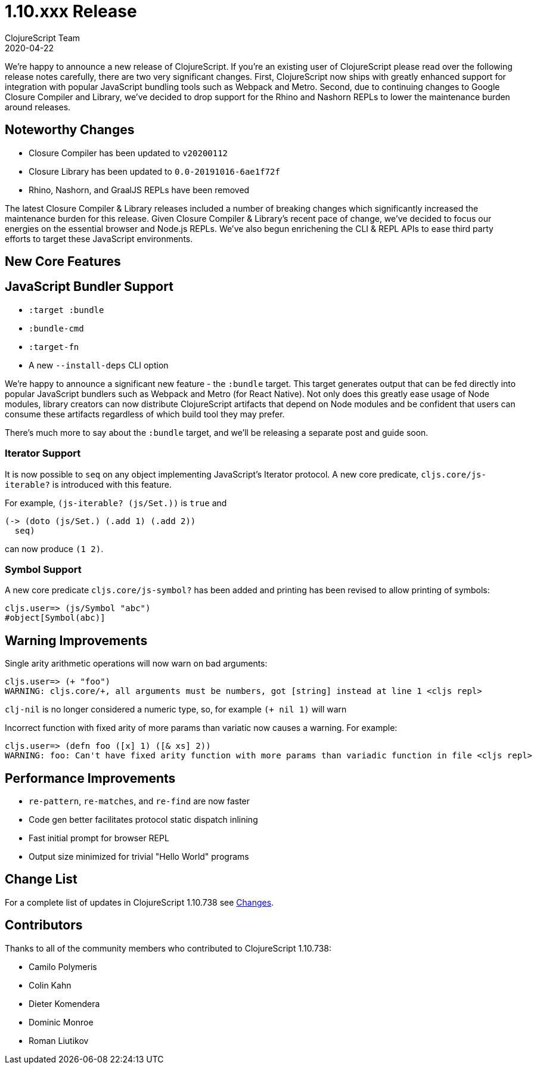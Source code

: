 = 1.10.xxx Release
ClojureScript Team
2020-04-22
:jbake-type: post

ifdef::env-github,env-browser[:outfilesuffix: .adoc]

We're happy to announce a new release of ClojureScript. If you're an existing
user of ClojureScript please read over the following release notes carefully,
there are two very significant changes. First, ClojureScript now ships with
greatly enhanced support for integration with popular JavaScript bundling tools
such as Webpack and Metro. Second, due to continuing changes to Google Closure
Compiler and Library, we've decided to drop support for the Rhino and Nashorn
REPLs to lower the maintenance burden around releases.

## Noteworthy Changes

* Closure Compiler has been updated to `v20200112`
* Closure Library has been updated to `0.0-20191016-6ae1f72f`
* Rhino, Nashorn, and GraalJS REPLs have been removed

The latest Closure Compiler & Library releases included a number of breaking
changes which significantly increased the maintenance burden for this release.
Given Closure Compiler & Library's recent pace of change, we've decided to focus
our energies on the essential browser and Node.js REPLs. We've also begun
enrichening the CLI & REPL APIs to ease third party efforts to target these
JavaScript environments.

## New Core Features

## JavaScript Bundler Support

* `:target :bundle`
* `:bundle-cmd`
* `:target-fn`
* A new `--install-deps` CLI option

We're happy to announce a significant new feature - the `:bundle` target. This
target generates output that can be fed directly into popular JavaScript
bundlers such as Webpack and Metro (for React Native). Not only does this
greatly ease usage of Node modules, library creators can now distribute
ClojureScript artifacts that depend on Node modules and be confident that users
can consume these artifacts regardless of which build tool they may prefer.

There's much more to say about the `:bundle` target, and we'll be releasing a
separate post and guide soon.

### Iterator Support

It is now possible to `seq` on any object implementing JavaScript's
Iterator protocol. A new core predicate, `cljs.core/js-iterable?`
is introduced with this feature.

For example, `(js-iterable? (js/Set.))` is `true` and

[source,clojure]
----
(-> (doto (js/Set.) (.add 1) (.add 2))
  seq)
----

can now produce `(1 2)`.

### Symbol Support

A new core predicate `cljs.core/js-symbol?` has been added
and printing has been revised to allow printing of symbols:

----
cljs.user=> (js/Symbol "abc")
#object[Symbol(abc)]
----

## Warning Improvements

Single arity arithmetic operations will now warn on bad arguments:

----
cljs.user=> (+ "foo")
WARNING: cljs.core/+, all arguments must be numbers, got [string] instead at line 1 <cljs repl>
----

`clj-nil` is no longer considered a numeric type, so, for example `(+ nil 1)` will warn

Incorrect function with fixed arity of more params than variatic now causes a
warning. For example:

----
cljs.user=> (defn foo ([x] 1) ([& xs] 2))
WARNING: foo: Can't have fixed arity function with more params than variadic function in file <cljs repl>
----

## Performance Improvements

* `re-pattern`, `re-matches`, and `re-find` are now faster
* Code gen better facilitates protocol static dispatch inlining
* Fast initial prompt for browser REPL
* Output size minimized for trivial "Hello World" programs

## Change List

For a complete list of updates in ClojureScript 1.10.738 see
https://github.com/clojure/clojurescript/blob/master/changes.md#1.10.738[Changes].

## Contributors

Thanks to all of the community members who contributed to ClojureScript 1.10.738:

* Camilo Polymeris
* Colin Kahn
* Dieter Komendera
* Dominic Monroe
* Roman Liutikov
